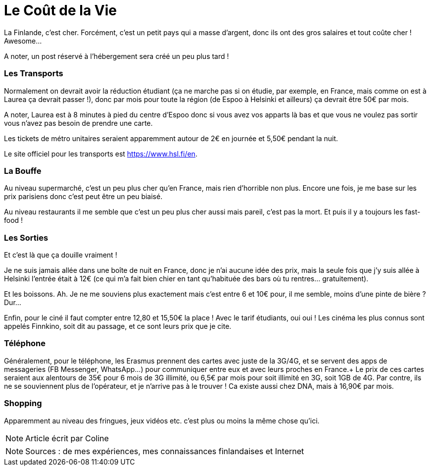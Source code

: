 = Le Coût de la Vie
:hp-tags: vie quotidienne, budget, transports, sorties, téléphone, shopping

La Finlande, c'est cher. Forcément, c'est un petit pays qui a masse d'argent, donc ils ont des gros salaires et tout coûte cher ! Awesome...

A noter, un post réservé à l'hébergement sera créé un peu plus tard !

=== Les Transports

Normalement on devrait avoir la réduction étudiant (ça ne marche pas si on étudie, par exemple, en France, mais comme on est à Laurea ça devrait passer !), donc par mois pour toute la région (de Espoo à Helsinki et ailleurs) ça devrait être 50€ par mois.

A noter, Laurea est à 8 minutes à pied du centre d'Espoo donc si vous avez vos apparts là bas et que vous ne voulez pas sortir vous n'avez pas besoin de prendre une carte.

Les tickets de métro unitaires seraient apparemment autour de 2€ en journée et 5,50€ pendant la nuit.

Le site officiel pour les transports est https://www.hsl.fi/en.

=== La Bouffe

Au niveau supermarché, c'est un peu plus cher qu'en France, mais rien d'horrible non plus. Encore une fois, je me base sur les prix parisiens donc c'est peut être un peu biaisé.

Au niveau restaurants il me semble que c'est un peu plus cher aussi mais pareil, c'est pas la mort. Et puis il y a toujours les fast-food !

=== Les Sorties

Et c'est là que ça douille vraiment !

Je ne suis jamais allée dans une boîte de nuit en France, donc je n'ai aucune idée des prix, mais la seule fois que j'y suis allée à Helsinki l'entrée était à 12€ (ce qui m'a fait bien chier en tant qu'habituée des bars où tu rentres... gratuitement).

Et les boissons. Ah. Je ne me souviens plus exactement mais c'est entre 6 et 10€ pour, il me semble, moins d'une pinte de bière ? Dur...

Enfin, pour le ciné il faut compter entre 12,80 et 15,50€ la place ! Avec le tarif étudiants, oui oui ! Les cinéma les plus connus sont appelés Finnkino, soit dit au passage, et ce sont leurs prix que je cite.

=== Téléphone

Généralement, pour le téléphone, les Erasmus prennent des cartes avec juste de la 3G/4G, et se servent des apps de messageries (FB Messenger, WhatsApp...) pour communiquer entre eux et avec leurs proches en France.+
Le prix de ces cartes seraient aux alentours de 35€ pour 6 mois de 3G illimité, ou 6,5€ par mois pour soit illimité en 3G, soit 1GB de 4G. Par contre, ils ne se souviennent plus de l'opérateur, et je n'arrive pas à le trouver ! Ca existe aussi chez DNA, mais à 16,90€ par mois.

=== Shopping

Apparemment au niveau des fringues, jeux vidéos etc. c'est plus ou moins la même chose qu'ici.

NOTE: Article écrit par Coline

NOTE: Sources : de mes expériences, mes connaissances finlandaises et Internet